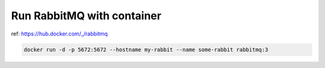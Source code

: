 Run RabbitMQ with container
===========================

ref: https://hub.docker.com/_/rabbitmq

.. code-block:: bash

    docker run -d -p 5672:5672 --hostname my-rabbit --name some-rabbit rabbitmq:3

